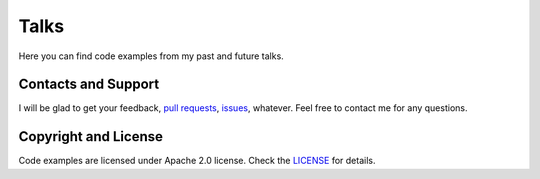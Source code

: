 Talks
=====

Here you can find code examples from my past and future talks.

Contacts and Support
--------------------

I will be glad to get your feedback, `pull requests <https://github.com/maxtepkeev/talks/pulls>`_,
`issues <https://github.com/maxtepkeev/talks/issues>`_, whatever. Feel free to contact me for any
questions.

Copyright and License
---------------------

Code examples are licensed under Apache 2.0 license. Check the `LICENSE
<https://github.com/maxtepkeev/talks/blob/master/LICENSE>`_ for details.
